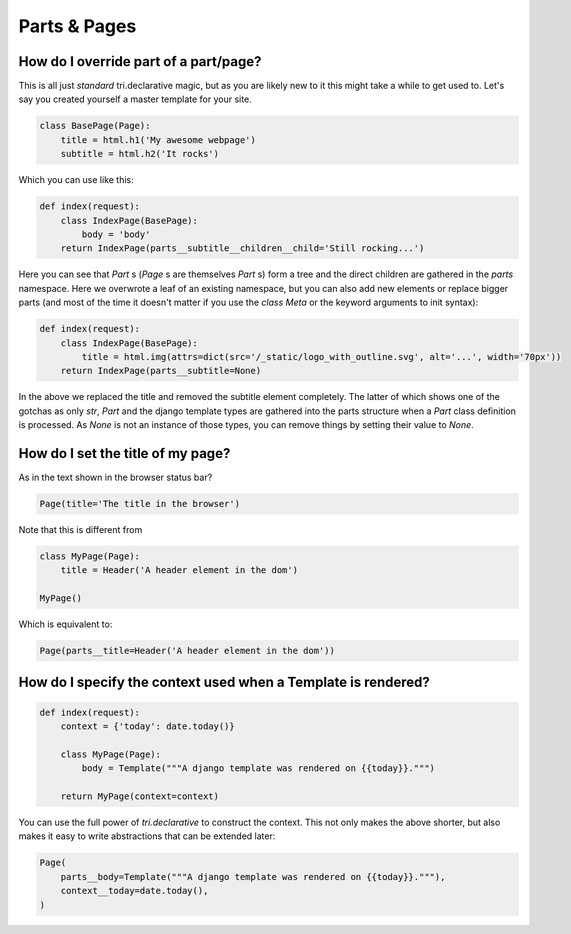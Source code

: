 
Parts & Pages
-------------

    


How do I override part of a part/page?
~~~~~~~~~~~~~~~~~~~~~~~~~~~~~~~~~~~~~~

This is all just *standard* tri.declarative magic, but as you are likely new to it
this might take a while to get used to. Let's say you created yourself a master template
for your site.


.. code-block:: python

    class BasePage(Page):
        title = html.h1('My awesome webpage')
        subtitle = html.h2('It rocks')

.. raw:: html

    
        <div class="iframe_collapse" onclick="toggle('ce8e8111-21fb-40fc-8d85-69cdba2bdaab', this)">▼ Hide result</div>
        <iframe id="ce8e8111-21fb-40fc-8d85-69cdba2bdaab" src="doc_includes/cookbook_parts_pages/test_how_do_i_override_part_of_a_part_page.html" style="background: white; display: ; width: 100%; min-height: 100px; border: 1px solid gray;"></iframe>
    

Which you can use like this:


.. code-block:: python

    def index(request):
        class IndexPage(BasePage):
            body = 'body'
        return IndexPage(parts__subtitle__children__child='Still rocking...')

.. raw:: html

    
        <div class="iframe_collapse" onclick="toggle('f2cc855f-9fb3-43e2-ba64-7c8bea75ee5f', this)">▼ Hide result</div>
        <iframe id="f2cc855f-9fb3-43e2-ba64-7c8bea75ee5f" src="doc_includes/cookbook_parts_pages/test_how_do_i_override_part_of_a_part_page1.html" style="background: white; display: ; width: 100%; min-height: 100px; border: 1px solid gray;"></iframe>
    

Here you can see that `Part` s (`Page` s are themselves `Part` s) form a tree and the direct children are gathered in the `parts` namespace. Here we overwrote a leaf of
an existing namespace, but you can also add new elements or replace bigger
parts (and most of the time it doesn't matter if you use the `class Meta` or the
keyword arguments to init syntax):


.. code-block:: python

    def index(request):
        class IndexPage(BasePage):
            title = html.img(attrs=dict(src='/_static/logo_with_outline.svg', alt='...', width='70px'))
        return IndexPage(parts__subtitle=None)

.. raw:: html

    
        <div class="iframe_collapse" onclick="toggle('9259fc38-5e1d-44d5-b00b-0ada079c4b3b', this)">▼ Hide result</div>
        <iframe id="9259fc38-5e1d-44d5-b00b-0ada079c4b3b" src="doc_includes/cookbook_parts_pages/test_how_do_i_override_part_of_a_part_page2.html" style="background: white; display: ; width: 100%; min-height: 100px; border: 1px solid gray;"></iframe>
    

In the above we replaced the title and removed the subtitle element completely. The
latter of which shows one of the gotchas as only `str`, `Part` and the django
template types are gathered into the parts structure when a `Part` class definition
is processed. As `None` is not an instance of those types, you can remove things
by setting their value to `None`.

    


.. _Page.title:

How do I set the title of my page?
~~~~~~~~~~~~~~~~~~~~~~~~~~~~~~~~~~

As in the text shown in the browser status bar?

.. code-block:: python

    Page(title='The title in the browser')


Note that this is different from

.. code-block:: python

    class MyPage(Page):
        title = Header('A header element in the dom')

    MyPage()


Which is equivalent to:
    
.. code-block:: python

    Page(parts__title=Header('A header element in the dom'))



.. _Page.context:

How do I specify the context used when a Template is rendered?
~~~~~~~~~~~~~~~~~~~~~~~~~~~~~~~~~~~~~~~~~~~~~~~~~~~~~~~~~~~~~~


.. code-block:: python

    def index(request):
        context = {'today': date.today()}

        class MyPage(Page):
            body = Template("""A django template was rendered on {{today}}.""")

        return MyPage(context=context)

.. raw:: html

    
        <div class="iframe_collapse" onclick="toggle('9c799b21-50d6-4b57-9655-9f09f856a13e', this)">▼ Hide result</div>
        <iframe id="9c799b21-50d6-4b57-9655-9f09f856a13e" src="doc_includes/cookbook_parts_pages/test_how_do_i_specify_the_context_used_when_a_template_is_rendered.html" style="background: white; display: ; width: 100%; min-height: 100px; border: 1px solid gray;"></iframe>
    

You can use the full power of `tri.declarative` to construct the context. This
not only makes the above shorter, but also makes it easy to write abstractions that
can be extended later:


.. code-block:: python

    Page(
        parts__body=Template("""A django template was rendered on {{today}}."""),
        context__today=date.today(),
    )

.. raw:: html

    
        <div class="iframe_collapse" onclick="toggle('9a23e1d1-0fc0-4019-9f18-e4f74eb96bd1', this)">▼ Hide result</div>
        <iframe id="9a23e1d1-0fc0-4019-9f18-e4f74eb96bd1" src="doc_includes/cookbook_parts_pages/test_how_do_i_specify_the_context_used_when_a_template_is_rendered1.html" style="background: white; display: ; width: 100%; min-height: 100px; border: 1px solid gray;"></iframe>
    